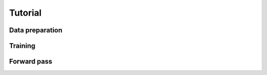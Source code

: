 Tutorial
========


Data preparation
----------------

Training
--------




Forward pass
------------


